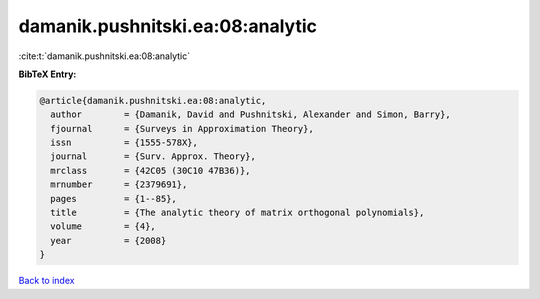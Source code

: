 damanik.pushnitski.ea:08:analytic
=================================

:cite:t:`damanik.pushnitski.ea:08:analytic`

**BibTeX Entry:**

.. code-block:: bibtex

   @article{damanik.pushnitski.ea:08:analytic,
     author        = {Damanik, David and Pushnitski, Alexander and Simon, Barry},
     fjournal      = {Surveys in Approximation Theory},
     issn          = {1555-578X},
     journal       = {Surv. Approx. Theory},
     mrclass       = {42C05 (30C10 47B36)},
     mrnumber      = {2379691},
     pages         = {1--85},
     title         = {The analytic theory of matrix orthogonal polynomials},
     volume        = {4},
     year          = {2008}
   }

`Back to index <../By-Cite-Keys.html>`__
